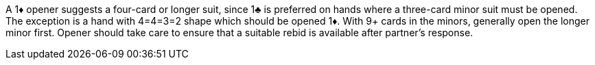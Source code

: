 ﻿A 1♦ opener suggests a four-card or longer suit, since 1♣ is preferred on hands
where a three-card minor suit must be opened. 
The exception is a hand with 4=4=3=2 shape which should be opened 1♦. 
With 9+ cards in the minors, generally open the longer minor first. 
Opener should take care to ensure that a suitable rebid is available after partner's response.

